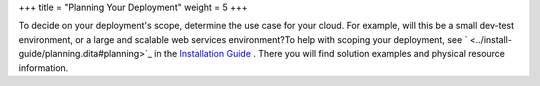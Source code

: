+++
title = "Planning Your Deployment"
weight = 5
+++

..  _plan_scope:

To decide on your deployment's scope, determine the use case for your cloud. For example, will this be a small dev-test environment, or a large and scalable web services environment?To help with scoping your deployment, see ` <../install-guide/planning.dita#planning>`_ in the `Installation Guide <../install-guide/index.dita>`_ . There you will find solution examples and physical resource information. 

